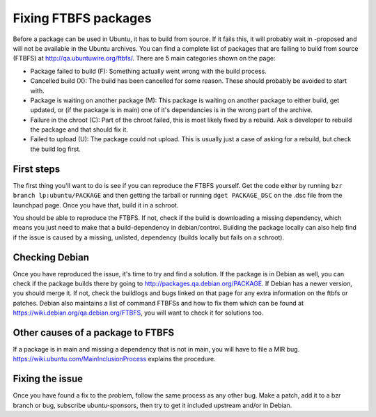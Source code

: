 .. _fixing-ftbfs:

=====================
Fixing FTBFS packages 
=====================

Before a package can be used in Ubuntu, it has to build from source. If it 
fails this, it will probably wait in -proposed and will not be available in 
the Ubuntu archives. You can find a complete list of packages that are 
failing to build from source (FTBFS) at http://qa.ubuntuwire.org/ftbfs/. There
are 5 main categories shown on the page:

* Package failed to build (F): Something actually went wrong with the build 
  process.
* Cancelled build (X): The build has been cancelled for some reason. These 
  should probably be avoided to start with.
* Package is waiting on another package (M): This package is waiting on 
  another package to either build, get updated, or (if the package is in 
  main) one of it's dependancies is in the wrong part of the archive.
* Failure in the chroot (C): Part of the chroot failed, this is most likely 
  fixed by a rebuild. Ask a developer to rebuild the package and that should 
  fix it.
* Failed to upload (U): The package could not upload. This is usually just a 
  case of asking for a rebuild, but check the build log first.

First steps
===========
The first thing you'll want to do is see if you can reproduce the FTBFS 
yourself. Get the code either by running ``bzr branch lp:ubuntu/PACKAGE`` and 
then getting the tarball or running ``dget PACKAGE_DSC`` on the .dsc file from 
the launchpad page. Once you have that, build it in a schroot. 

.. XXX add a link

You should be able to reproduce the FTBFS. If not, check if the build is 
downloading a missing dependency, which means you just need to make that a 
build-dependency in debian/control. Building the package locally can also 
help find if the issue is caused by a missing, unlisted, dependency (builds 
locally but fails on a schroot).

Checking Debian
===============
Once you have reproduced the issue, it's time to try and find a solution. If 
the package is in Debian as well, you can check if the package builds there 
by going to http://packages.qa.debian.org/PACKAGE. If Debian has a newer 
version, you should merge it. If not, check the buildlogs and bugs linked on 
that page for any extra information on the ftbfs or patches. Debian also 
maintains a list of command FTBFSs and how to fix them which can be found at 
https://wiki.debian.org/qa.debian.org/FTBFS, you will want to check it for 
solutions too.

Other causes of a package to FTBFS
==================================
If a package is in main and missing a dependency that is not in main, you 
will have to file a MIR bug. https://wiki.ubuntu.com/MainInclusionProcess
explains the procedure.

.. XXX add more

Fixing the issue
================
Once you have found a fix to the problem, follow the same process as any 
other bug. Make a patch, add it to a bzr branch or bug, subscribe 
ubuntu-sponsors, then try to get it included upstream and/or in Debian.

